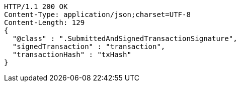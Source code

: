 [source,http,options="nowrap"]
----
HTTP/1.1 200 OK
Content-Type: application/json;charset=UTF-8
Content-Length: 129
{
  "@class" : ".SubmittedAndSignedTransactionSignature",
  "signedTransaction" : "transaction",
  "transactionHash" : "txHash"
}
----